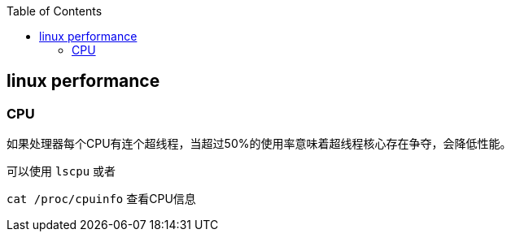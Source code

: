 :toc:

// 保证所有的目录层级都可以正常显示图片
:path: linux/
:imagesdir: ../image/

// 只有book调用的时候才会走到这里
ifdef::rootpath[]
:imagesdir: {rootpath}{path}{imagesdir}
endif::rootpath[]

== linux performance








=== CPU

如果处理器每个CPU有连个超线程，当超过50%的使用率意味着超线程核心存在争夺，会降低性能。

可以使用 `lscpu` 或者

`cat /proc/cpuinfo` 查看CPU信息